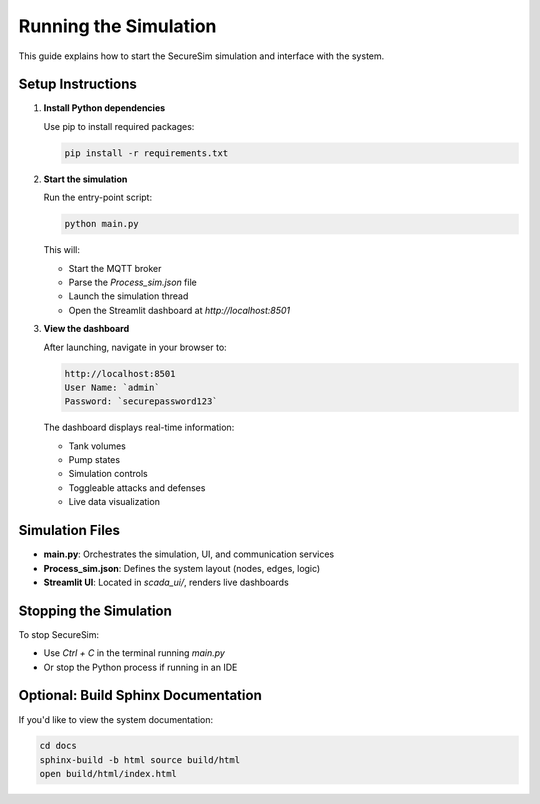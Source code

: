 Running the Simulation
======================

This guide explains how to start the SecureSim simulation and interface with the system.

Setup Instructions
------------------

1. **Install Python dependencies**

   Use pip to install required packages:

   .. code-block:: bash

       pip install -r requirements.txt

2. **Start the simulation**

   Run the entry-point script:

   .. code-block:: bash

       python main.py

   This will:

   - Start the MQTT broker
   - Parse the `Process_sim.json` file
   - Launch the simulation thread
   - Open the Streamlit dashboard at `http://localhost:8501`

3. **View the dashboard**

   After launching, navigate in your browser to:

   .. code-block::

       http://localhost:8501
       User Name: `admin`
       Password: `securepassword123`

   The dashboard displays real-time information:

   - Tank volumes
   - Pump states
   - Simulation controls
   - Toggleable attacks and defenses
   - Live data visualization

Simulation Files
----------------

- **main.py**: Orchestrates the simulation, UI, and communication services
- **Process_sim.json**: Defines the system layout (nodes, edges, logic)
- **Streamlit UI**: Located in `scada_ui/`, renders live dashboards

Stopping the Simulation
-----------------------

To stop SecureSim:

- Use `Ctrl + C` in the terminal running `main.py`
- Or stop the Python process if running in an IDE

Optional: Build Sphinx Documentation
------------------------------------

If you'd like to view the system documentation:

.. code-block:: bash

    cd docs
    sphinx-build -b html source build/html
    open build/html/index.html